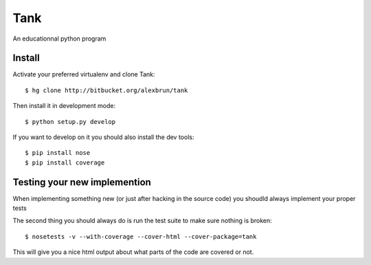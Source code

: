 Tank
====

An educationnal python program

Install
~~~~~~~

Activate your preferred virtualenv and clone Tank::

  $ hg clone http://bitbucket.org/alexbrun/tank

Then install it in development mode::

  $ python setup.py develop

If you want to develop on it you should also install the dev tools::

  $ pip install nose
  $ pip install coverage

Testing your new implemention
~~~~~~~~~~~~~~~~~~~~~~~~~~~~~

When implementing something new (or just after hacking in the source code) you
shoudld always implement your proper tests

The second thing you should always do is run the test suite to make sure
nothing is broken::

  $ nosetests -v --with-coverage --cover-html --cover-package=tank

This will give you a nice html output about what parts of the code are covered
or not.
